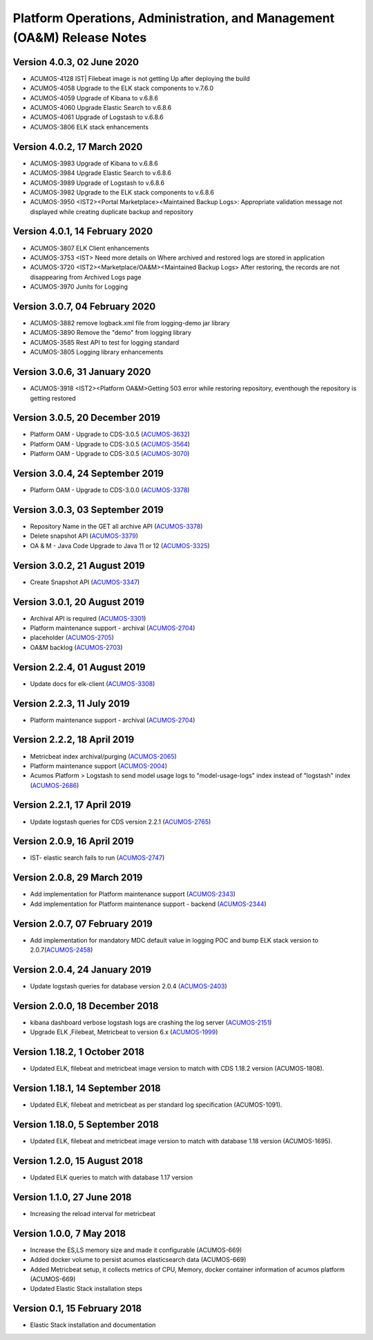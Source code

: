 .. ===============LICENSE_START=======================================================
.. Acumos
.. ===================================================================================
.. Copyright (C) 2019 AT&T Intellectual Property & Tech Mahindra. All rights reserved.
.. ===================================================================================
.. This Acumos documentation file is distributed by AT&T and Tech Mahindra
.. under the Creative Commons Attribution 4.0 International License (the "License");
.. you may not use this file except in compliance with the License.
.. You may obtain a copy of the License at
..
..      http://creativecommons.org/licenses/by/4.0
..
.. This file is distributed on an "AS IS" BASIS,
.. WITHOUT WARRANTIES OR CONDITIONS OF ANY KIND, either express or implied.
.. See the License for the specific language governing permissions and
.. limitations under the License.
.. ===============LICENSE_END=========================================================

========================================================================
Platform Operations, Administration, and Management (OA&M) Release Notes
========================================================================
Version 4.0.3, 02 June 2020
--------------------------------
* ACUMOS-4128   IST| Filebeat image is not getting Up after deploying the build
* ACUMOS-4058   Upgrade to the ELK stack components to v.7.6.0
* ACUMOS-4059	Upgrade of Kibana to v.6.8.6
* ACUMOS-4060	Upgrade Elastic Search to v.6.8.6
* ACUMOS-4061	Upgrade of Logstash to v.6.8.6
* ACUMOS-3806   ELK stack enhancements

Version 4.0.2, 17 March 2020
--------------------------------
* ACUMOS-3983	Upgrade of Kibana to v.6.8.6
* ACUMOS-3984	Upgrade Elastic Search to v.6.8.6
* ACUMOS-3989	Upgrade of Logstash to v.6.8.6
* ACUMOS-3982	Upgrade to the ELK stack components to v.6.8.6
* ACUMOS-3950	<IST2><Portal Marketplace><Maintained Backup Logs>: Appropriate validation message not displayed while creating duplicate backup and repository 

Version 4.0.1, 14 February 2020
--------------------------------
* ACUMOS-3807	ELK Client enhancements
* ACUMOS-3753	<IST> Need more details on Where archived and restored logs are stored in application
* ACUMOS-3720	<IST2><Marketplace/OA&M><Maintained Backup Logs> After restoring, the records are not disappearing from Archived Logs page
* ACUMOS-3970	Junits for Logging

Version 3.0.7, 04 February 2020
--------------------------------
* ACUMOS-3882	remove logback.xml file from logging-demo jar library 
* ACUMOS-3890	Remove the "demo" from logging library
* ACUMOS-3585	Rest API to test for logging standard
* ACUMOS-3805	Logging library enhancements

Version 3.0.6, 31 January 2020
--------------------------------
* ACUMOS-3918	<IST2><Platform OA&M>Getting 503 error while restoring repository, eventhough the repository is getting restored

Version 3.0.5, 20 December 2019
--------------------------------
* Platform OAM - Upgrade to CDS-3.0.5  (`ACUMOS-3632 <https://jira.acumos.org/browse/ACUMOS-3632>`_)
* Platform OAM - Upgrade to CDS-3.0.5  (`ACUMOS-3564 <https://jira.acumos.org/browse/ACUMOS-3564>`_)
* Platform OAM - Upgrade to CDS-3.0.5  (`ACUMOS-3070 <https://jira.acumos.org/browse/ACUMOS-3070>`_)

Version 3.0.4, 24 September 2019
--------------------------------
* Platform OAM - Upgrade to CDS-3.0.0  (`ACUMOS-3378 <https://jira.acumos.org/browse/ACUMOS-3378>`_)

Version 3.0.3, 03 September 2019
--------------------------------
* Repository Name in the GET all archive API (`ACUMOS-3378 <https://jira.acumos.org/browse/ACUMOS-3378>`_)
* Delete snapshot API (`ACUMOS-3379 <https://jira.acumos.org/browse/ACUMOS-3379>`_)
* OA & M - Java Code Upgrade to Java 11 or 12 (`ACUMOS-3325 <https://jira.acumos.org/browse/ACUMOS-3325>`_)

Version 3.0.2, 21 August 2019
-------------------------------
* Create Snapshot API (`ACUMOS-3347 <https://jira.acumos.org/browse/ACUMOS-3347>`_)

Version 3.0.1, 20 August 2019
-------------------------------
* Archival API is required (`ACUMOS-3301 <https://jira.acumos.org/browse/ACUMOS-3301>`_)
* Platform maintenance support - archival (`ACUMOS-2704 <https://jira.acumos.org/browse/ACUMOS-2704>`_)
* placeholder (`ACUMOS-2705 <https://jira.acumos.org/browse/ACUMOS-2705>`_)
* OA&M backlog (`ACUMOS-2703 <https://jira.acumos.org/browse/ACUMOS-2703>`_)

Version 2.2.4, 01 August 2019
-------------------------------
* Update docs for elk-client (`ACUMOS-3308 <https://jira.acumos.org/browse/ACUMOS-3308>`_)

Version 2.2.3, 11 July 2019
-------------------------------
* Platform maintenance support - archival (`ACUMOS-2704 <https://jira.acumos.org/browse/ACUMOS-2704>`_)

Version 2.2.2, 18 April 2019
-------------------------------
* Metricbeat index archival/purging (`ACUMOS-2065 <https://jira.acumos.org/browse/ACUMOS-2065>`_)
* Platform maintenance support (`ACUMOS-2004 <https://jira.acumos.org/browse/ACUMOS-2004>`_)
* Acumos Platform > Logstash to send model usage logs to "model-usage-logs" index instead of "logstash" index (`ACUMOS-2686 <https://jira.acumos.org/browse/ACUMOS-2686>`_)

Version 2.2.1, 17 April 2019
-------------------------------
* Update logstash queries for CDS version 2.2.1 (`ACUMOS-2765 <https://jira.acumos.org/browse/ACUMOS-2765>`_)

Version 2.0.9, 16 April 2019
-------------------------------
* IST- elastic search fails to run (`ACUMOS-2747 <https://jira.acumos.org/browse/ACUMOS-2747>`_)

Version 2.0.8, 29 March 2019
-------------------------------
* Add implementation for Platform maintenance support (`ACUMOS-2343 <https://jira.acumos.org/browse/ACUMOS-2343>`_)
* Add implementation for Platform maintenance support - backend (`ACUMOS-2344 <https://jira.acumos.org/browse/ACUMOS-2344>`_)

Version 2.0.7, 07 February 2019
-------------------------------
* Add implementation for mandatory MDC default value in logging POC and bump ELK stack version to 2.0.7(`ACUMOS-2458 <https://jira.acumos.org/browse/ACUMOS-2458>`_)

Version 2.0.4, 24 January 2019
-------------------------------
* Update logstash queries for database version 2.0.4 (`ACUMOS-2403 <https://jira.acumos.org/browse/ACUMOS-2403>`_)

Version 2.0.0, 18 December 2018
-------------------------------
* kibana dashboard verbose logstash logs are crashing the log server (`ACUMOS-2151 <https://jira.acumos.org/browse/ACUMOS-2151>`_)
* Upgrade ELK ,Filebeat, Metricbeat to version 6.x (`ACUMOS-1999 <https://jira.acumos.org/browse/ACUMOS-1999>`_)

Version 1.18.2, 1 October 2018
------------------------------

-  Updated ELK, filebeat and metricbeat image version to match with CDS 1.18.2 version (ACUMOS-1808).

Version 1.18.1, 14 September 2018
---------------------------------

-  Updated ELK, filebeat and metricbeat as per standard log specification (ACUMOS-1091).

Version 1.18.0, 5 September 2018
--------------------------------

-  Updated ELK, filebeat and metricbeat image version to match with database 1.18 version (ACUMOS-1695).

Version 1.2.0, 15 August 2018
-----------------------------

-  Updated ELK queries to match with database 1.17 version

Version 1.1.0, 27 June 2018
---------------------------

-  Increasing the reload interval for metricbeat

Version 1.0.0, 7 May 2018
-------------------------

- Increase the ES,LS memory size and made it configurable (ACUMOS-669)
- Added docker volume to persist acumos elasticsearch data (ACUMOS-669)
- Added Metricbeat setup, it collects metrics of CPU, Memory, docker container information of acumos platform (ACUMOS-669)
- Updated Elastic Stack installation steps

Version 0.1, 15 February 2018
-----------------------------

-  Elastic Stack installation and documentation
